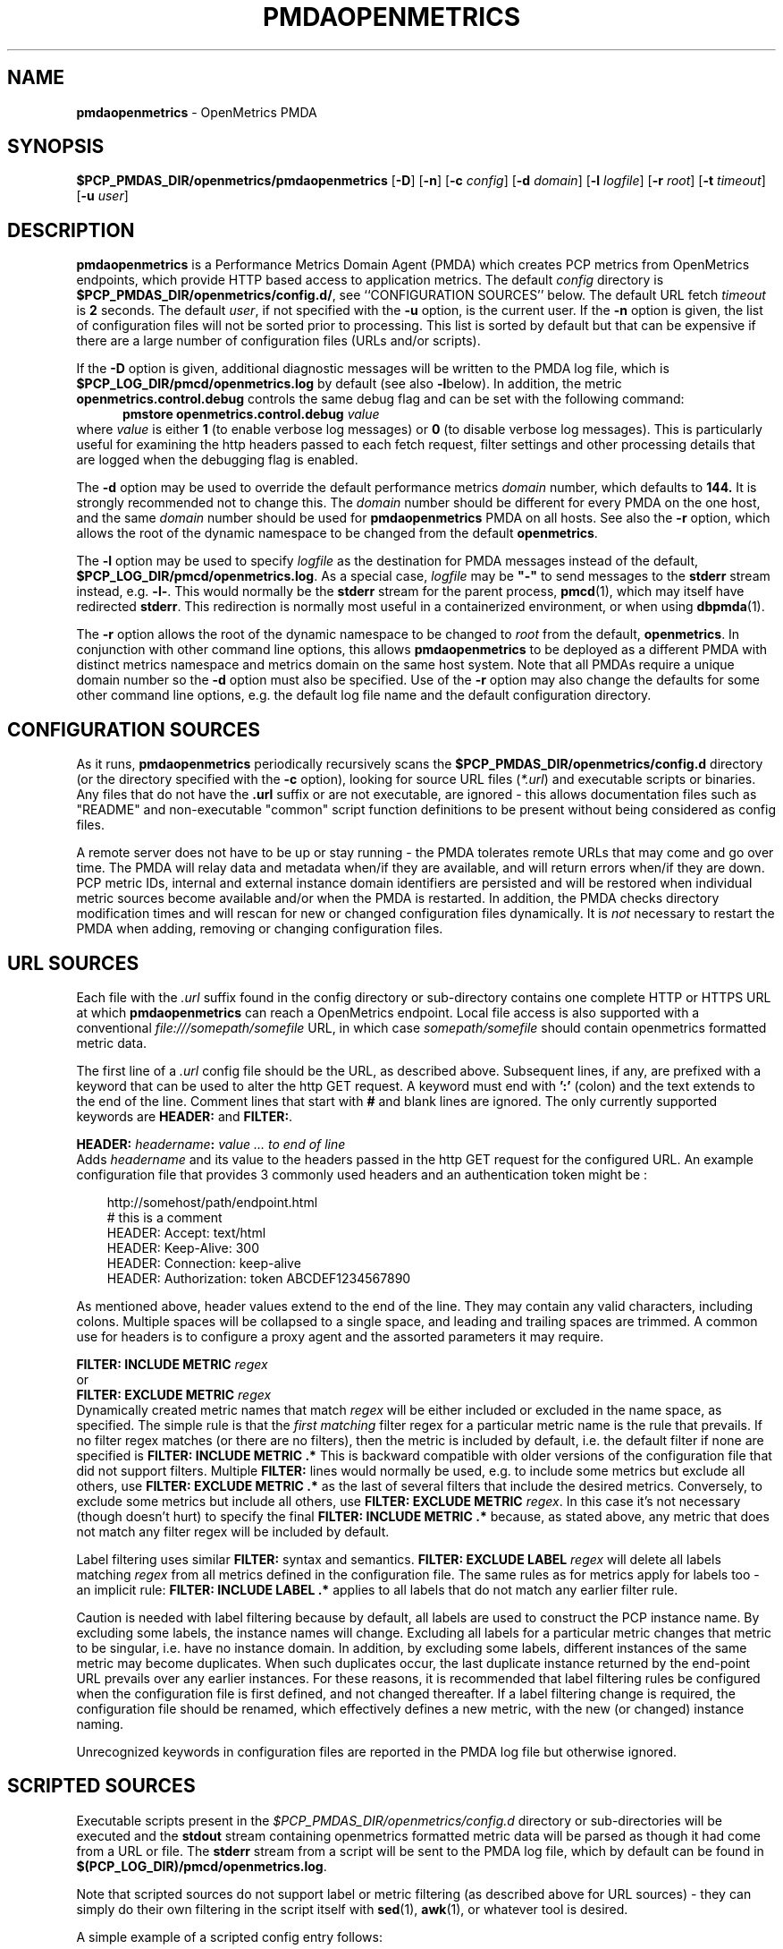'\"macro stdmacro
.\"
.\" Copyright (c) 2017-2019 Red Hat.
.\" Copyright (c) 2017 Ronak Jain.
.\"
.\" This program is free software; you can redistribute it and/or modify it
.\" under the terms of the GNU General Public License as published by the
.\" Free Software Foundation; either version 2 of the License, or (at your
.\" option) any later version.
.\"
.\" This program is distributed in the hope that it will be useful, but
.\" WITHOUT ANY WARRANTY; without even the implied warranty of MERCHANTABILITY
.\" or FITNESS FOR A PARTICULAR PURPOSE.  See the GNU General Public License
.\" for more details.
.\"
.ds ia openmetrics
.ds Ia OpenMetrics
.TH PMDAOPENMETRICS 1 "PCP" "Performance Co-Pilot"
.SH NAME
\f3pmdaopenmetrics\f1 \- OpenMetrics PMDA
.SH SYNOPSIS
\f3$PCP_PMDAS_DIR/openmetrics/pmdaopenmetrics\f1
[\f3\-D\f1]
[\f3\-n\f1]
[\f3\-c\f1 \f2config\f1]
[\f3\-d\f1 \f2domain\f1]
[\f3\-l\f1 \f2logfile\f1]
[\f3\-r\f1 \f2root\f1]
[\f3\-t\f1 \f2timeout\f1]
[\f3\-u\f1 \f2user\f1]
.SH DESCRIPTION
\fBpmdaopenmetrics\fR is a Performance Metrics Domain Agent (PMDA) which
creates PCP metrics from OpenMetrics endpoints, which provide HTTP based
access to application metrics.
The default \f2config\fP directory is
.BR $PCP_PMDAS_DIR/openmetrics/config.d/ ,
see ``CONFIGURATION SOURCES'' below.
The default URL fetch \f2timeout\fP is \fB2\fP seconds.
The default \f2user\fP, if not specified with the \f3\-u\fP option,
is the current user.
If the
.B \-n
option is given, the list of configuration files will not be sorted prior to processing.
This list is sorted by default but that can be expensive if there are a large number of
configuration files (URLs and/or scripts).
.PP
If the
.B \-D
option is given, additional diagnostic messages will be written to the PMDA log file,
which is
.B $PCP_LOG_DIR/pmcd/openmetrics.log
by default (see also
.BR \-l below).
In addition, the metric
.B openmetrics.control.debug
controls the same debug flag and can be set with the following command:
.br
.in +0.5i
.BI "pmstore openmetrics.control.debug" " value"
.in
.br
where
.I value
is either
.B 1
(to enable verbose log messages)
or
.BR 0
(to disable verbose log messages).
This is particularly useful for examining the http headers passed to each fetch request,
filter settings and other processing details that are logged when the debugging flag is enabled.
.PP
The
.B \-d
option may be used to override the default performance metrics
.I domain
number, which defaults to
.BR 144.
It is strongly recommended not to change this.
The
.I domain
number should be different for every PMDA on the one host, and the same
.I domain
number should be used for
.B pmdaopenmetrics
PMDA on all hosts.
See also the
.B \-r
option, which allows the root of the dynamic namespace
to be changed from the default
.BR openmetrics .
.PP
The
.B \-l
option may be used to specify
.I logfile
as the destination for PMDA messages
instead of the default,
.BR $PCP_LOG_DIR/pmcd/openmetrics.log .
As a special case,
.I logfile
may be \fB"\-"\fP
to send messages to the
.B stderr
stream instead, e.g.
.BR \-l- .
This would normally be the
.B stderr
stream for the parent process,
.BR pmcd (1),
which may itself have redirected
.BR stderr .
This redirection is normally most useful in a containerized environment, or when using
.BR dbpmda (1).
.PP
The
.B \-r
option allows the root of the dynamic namespace to be changed to
.I root
from the default,
.BR openmetrics .
In conjunction with other command line options,
this allows
.B pmdaopenmetrics
to be deployed as a different PMDA with distinct metrics namespace
and metrics domain on the same host system.
Note that all PMDAs require a unique domain number so the
.B \-d
option must also be specified.
Use of the
.B \-r
option may also change the defaults for some other command line options,
e.g. the default log file name and the default configuration directory.
.SH "CONFIGURATION SOURCES"
As it runs,
.B pmdaopenmetrics
periodically recursively scans the
.B $PCP_PMDAS_DIR/openmetrics/config.d
directory (or the directory specified with the
.B \-c
option), looking for source URL files (\c
.IR *.url )
and executable scripts or binaries.
Any files that do not have the
.B .url
suffix or are not executable, are ignored \- this allows documentation files
such as "README" and non-executable "common" script function definitions to
be present without being considered as config files.
.PP
A remote server does not have to be up or stay running \- the PMDA tolerates
remote URLs that may come and go over time.
The PMDA will relay data and metadata when/if they are available,
and will return errors when/if they are down.
PCP metric IDs, internal and external instance domain identifiers are
persisted and will be restored when individual metric sources become
available and/or when the PMDA is restarted.
In addition, the PMDA checks directory modification times and will rescan
for new or changed configuration files dynamically.
It is
.I not
necessary to restart the PMDA when adding, removing or changing configuration files.
.SH "URL SOURCES"
Each file with the
.I .url
suffix found in the config directory or sub-directory contains
one complete HTTP or HTTPS URL at which
.B pmdaopenmetrics
can reach a OpenMetrics endpoint.
Local file access is also supported with a conventional
.I file:///somepath/somefile
URL, in which case
.I somepath/somefile
should contain openmetrics formatted metric data.
.PP
The first line of a
.I .url
config file should be the URL, as described above.
Subsequent lines, if any, are prefixed with a keyword that can be
used to alter the http GET request.
A keyword must end with
.B ':'
(colon) and the text extends to the end of the line.
Comment lines that start with
.B #
and blank lines are ignored.
The only currently supported keywords are
.B HEADER:
and
.BR FILTER: .
.PP
.B HEADER:
.I "headername\fB:\fP value ... to end of line"
.br
Adds
.I headername
and its value
to the headers passed in the http GET request for the configured URL.
An example configuration file that provides 3 commonly used headers
and an authentication token might be :
.PP
.in 1i
.ft CW
.nf
http://somehost/path/endpoint.html
# this is a comment
HEADER: Accept: text/html
HEADER: Keep-Alive: 300
HEADER: Connection: keep-alive
HEADER: Authorization: token ABCDEF1234567890
.in
.fi
.ft 1
.PP
As mentioned above, header values extend to the end of the line.
They may contain any valid characters, including colons.
Multiple spaces will be collapsed to a single space, and leading
and trailing spaces are trimmed.
A common use for headers is to configure a proxy agent
and the assorted parameters it may require.
.PP
.BI "FILTER: INCLUDE METRIC" " regex"
.br
or
.br
.BI "FILTER: EXCLUDE METRIC" " regex"
.br
Dynamically created metric names that match
.I regex
will be either included or excluded in the name space, as specified.
The simple rule is that the \fIfirst matching\fP filter regex
for a particular metric name is the rule that prevails.
If no filter regex matches (or there are no filters), then the metric
is included by default, i.e. the default filter if none are specified is
.BR "FILTER: INCLUDE METRIC .*"
This is backward compatible with older versions of the configuration
file that did not support filters.
Multiple
.B FILTER:
lines would normally be used, e.g. to include some metrics but exclude all others, use
.B "FILTER: EXCLUDE METRIC .*"
as the last of several filters that include the desired metrics.
Conversely, to exclude some metrics but include all others, use
.B "FILTER: EXCLUDE METRIC"
.IR regex .
In this case it's not necessary (though doesn't hurt) to specify the final
.B "FILTER: INCLUDE METRIC .*"
because, as stated above, any metric that does not match
any filter regex will be included by default.
.PP
Label filtering uses similar
.B FILTER:
syntax and semantics.
.BI "FILTER: EXCLUDE LABEL" " regex"
will delete all labels matching
.I regex
from all metrics defined in the configuration file.
The same rules as for metrics apply for labels too - an implicit rule:
.BI "FILTER: INCLUDE LABEL .*"
applies to all labels that do not match any earlier filter rule.
.P
Caution is needed with label filtering because by default, all
labels are used to construct the PCP instance name.
By excluding some labels, the instance names will change.
Excluding all labels for a particular metric changes that metric to be singular,
i.e. have no instance domain.
In addition, by excluding some labels, different instances of the same metric may become duplicates.
When such duplicates occur, the last duplicate instance returned by the end-point URL prevails
over any earlier instances.
For these reasons, it is recommended that label filtering rules be configured when the configuration file
is first defined, and not changed thereafter.
If a label filtering change is required, the configuration file should be renamed, which effectively
defines a new metric, with the new (or changed) instance naming.
.P
Unrecognized keywords in configuration files are reported in the PMDA log file but otherwise ignored.
.SH "SCRIPTED SOURCES"
Executable scripts present in the
.I $PCP_PMDAS_DIR/openmetrics/config.d
directory or sub-directories will be executed and the
.B stdout
stream containing openmetrics formatted metric data will be parsed as though it had come from a URL or file.
The
.B stderr
stream from a script will be sent to the PMDA log file, which by default can be found in
.BR $(PCP_LOG_DIR)/pmcd/openmetrics.log .
.PP
Note that scripted sources do not support label or metric filtering (as described above for URL sources) - they can
simply do their own filtering in the script itself with
.BR sed (1),
.BR awk (1),
or whatever tool is desired.
.PP
A simple example of a scripted config entry follows:
.in 1i
.ft CW
.nf

#! /bin/sh
awk '{
    print("# HELP loadavg local load average")
    print("# Type loadavg gauge")
    printf("loadavg {interval=\\"1-minute\\"} %.2f\\n", $1)
    printf("loadavg {interval=\\"5-minute\\"} %.2f\\n", $2)
    printf("loadavg {interval=\\"15-minute\\"} %.2f\\n", $3)
}' /proc/loadavg
.in
.fi
.ft 1

This script produces the following OpenMetrics-formatted metric
data when run:
.in 1i
.ft CW
.nf

# HELP loadavg local load average
# Type loadavg gauge
loadavg {interval="1-minute"} 0.12
loadavg {interval="5-minute"} 0.27
loadavg {interval="15-minute"} 0.54
.in
.fi
.ft 1

If the above script was saved and made executable in a file named
.I $PCP_PMDAS_DIR/openmetrics/config.d/local/system.sh
then this would result in a new PCP metric named
.B openmetrics.local.system.loadavg
which would have three instances for the current load average values:
.BR 1-minute ,
.B 5-minute
and
.BR 15-minute .
.PP
Scripted config entries may produce more than one PCP leaf metric name.
For example, the above "system.sh" script could also export other metrics
such as CPU statistics, by reading
.I /proc/stat
on the local system.
Such additional metrics would appear as peer metrics in the
same PCP metric subtree.
In the case of CPU counters, the metric type definition should be
.BR counter ,
not
.BR gauge .
For full details of the openmetrics exposition formats, see
.IR https://openmetrics.io/docs/instrumenting/exposition_formats .
.SH "METRIC NAMING"
All metrics from a file named
.IR JOB .*
will be exported as PCP metrics with the
.I openmetrics.JOB
metric name prefix.
Therefore, the JOB name must be a valid non-leaf name for PCP PMNS
metric names.
If the
.I JOB
name has multiple dot-separated components, the resulting
PMNS names will include those components and care is needed to ensure
there are no overlapping definitions, e.g. metrics returned by
.B JOB.response
may overlap or conflict with metrics returned by
.BR JOB.response.time .
.PP
Config file entries (URLs or scripts) found in subdirectories of the
config directory will also result in hierarchical metric names.
For example, a config file named
.B $PCP_PMDAS_DIR/openmetrics/config.d/mysource/latency/get.url
will result in metrics being created (by fetching that source URL) below
.BR openmetrics.mysource.latency.get
in the PCP namespace.
Scripts found in subdirectories of the config directory similarly result
in hierarchical PCP metric names.
.SH "DYNAMIC METRIC NAMES"
As described above, changes and new additions can be made to files in
the configuration directory without having to restart the PMDA.
These changes are detected automatically and the PCP metric names below
.B openmetrics
in the PMNS will be updated accordingly, i.e. new metrics will be
dynamically added and/or existing metrics removed.
In addition,
.B pmdaopenmetrics
honors the PMCD_NAMES_CHANGE
.BR pmFetch (3)
protocol that was introduced in PCP version 4.0.
In particular, if
.B openmetrics
metrics are being logged by a PCP version 4.0 or later
.BR pmlogger (1),
new metrics that appear as a result of changes in the PMDA configuration
directory will automatically start to be logged, provided the root of the
.B openmetrics
PMDA namespace is configured for logging in the
.B pmlogger
configuration file.
See
.BR pmlogger (1)
for details.
An example of such a
.B pmlogger
configuration file is :
.in 1i
.ft CW
.nf

log mandatory on 2 second {
	# log all metrics below the root of the openmetrics namespace
	openmetrics
}
.in
.fi
.ft 1
.SH "CONTROL METRICS"
The PMDA maintains special control metrics, as described below.
Apart from
.BR openmetrics.control.debug ,
each of these metrics is a counter and has one instance for each configured metric source.
The instance domain is adjusted dynamically as new sources are discovered.
If there are no sources configured, the metric names are still defined
but the instance domain will be empty and a fetch will return no values.
.IP \fBopenmetrics.control.calls\fP
total number of times each configured metric source has been fetched (if it's a URL)
or executed (if it's a script), since the PMDA started.
.IP \fBopenmetrics.control.fetch_time\fP
Total time in milliseconds that each configured metric source has taken to return a document,
excluding the time to parse the document.
.IP \fBopenmetrics.control.parse_time\fP
Total time in milliseconds that each configured metric source has taken to parse each document,
excluding the time to fetch the document.
.PP
When converted to a rate, the \fBcalls\fP metric represents the average fetch rate of each source
over the sampling interval (time delta between samples).
The \fBfetch_time\fP and \fBparse_time\fP counters, when converted to a rate, represent the
average fetch and parsing latency (respectfully), during the sampling interval.
.PP
The
.BR openmetrics.control.debug
metric has a singular value, defaulting to
.BR 0 .
If a non-zero value is stored into this metric using
.BR pmstore (1),
additional debug messages will be written to the PMDA log file.
.SH LIMITATIONS
.B pmdaopenmetrics
and
.B libpcp
internals impose some numerical constraints about the number of sources (4095),
metrics (1024) within each source, and instances for each metric (4194304).
.SH INSTALLATION
Install the OpenMetrics PMDA by using the Install script as root:
.PP
      # cd $PCP_PMDAS_DIR/openmetrics
.br
      # ./Install
.PP
To uninstall, do the following as root:
.PP
      # cd $PCP_PMDAS_DIR/openmetrics
.br
      # ./Remove
.PP
.B pmdaopenmetrics
is launched by
.BR pmcd (1)
and should never be executed directly.
The Install and Remove scripts notify
.B pmcd
when the agent is installed or removed.
.PP
When scripts and
.I .url
files are added, removed or changed in the configuration directory,
it is usually not necessary to restart the PMDA \- the changes will
be detected and managed on subsequent requests to the PMDA.
.SH FILES
.IP "\fB$PCP_PMDAS_DIR/openmetrics/Install\fR" 4
installation script for the \fBpmdaopenmetrics\fR agent
.IP "\fB$PCP_PMDAS_DIR/openmetrics/Remove\fR" 4
undo installation script for the \fBpmdaopenmetrics\fR agent
.IP "\fB$PCP_PMDAS_DIR/openmetrics/config.d/\fR" 4
contains URLs and scripts used by the \fBpmdaopenmetrics\fR agent as sources of openmetrics metric data.
.IP "\fB$PCP_LOG_DIR/pmcd/openmetrics.log\fR" 4
default log file for error messages from \fBpmdaopenmetrics\fR
.IP "\fB$PCP_VAR_DIR/config/144.*\fR" 4
files containing internal tables for metric and instance ID number persistence (domain 144).
.SH PCP ENVIRONMENT
Environment variables with the prefix \fBPCP_\fR are used to
parameterize the file and directory names used by \fBPCP\fR.
On each installation, the file
.I /etc/pcp.conf
contains the local values for these variables.
The \fB$PCP_CONF\fR variable may be used to specify an alternative
configuration file, as described in
.IR pcp.conf (5).
.SH SEE ALSO
.BR PCPIntro (1),
.BR pmcd (1),
.BR pminfo (1),
.BR pmlogger (1),
.BR pmstore (1),
.BR PMWEBAPI (3),
.BR pmFetch (3)
and
.IR https://openmetrics.io/docs/instrumenting/exposition_formats .
